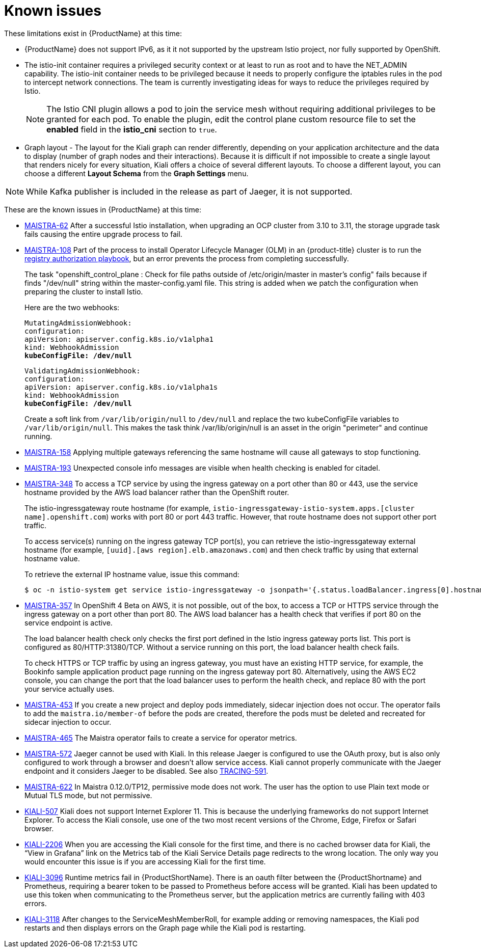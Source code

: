 ////
Module included in the following assemblies:
- servicemesh-release-notes.adoc
////

[id="ossm-rn-known-issues_{context}"]
= Known issues

////
Consequence - What user action or situation would make this problem appear (Selecting the Foo option with the Bar version 1.3 plugin enabled results in an error message)?  What did the customer experience as a result of the issue? What was the symptom?
Cause (if it has been identified) - Why did this happen?
Workaround (If there is one)- What can you do to avoid or negate the effects of this issue in the meantime?  Sometimes if there is no workaround it is worthwhile telling readers to contact support for advice.  Never promise future fixes.
Result - If the workaround does not completely address the problem.
////

These limitations exist in {ProductName} at this time:

* {ProductName} does not support IPv6, as it it not supported by the upstream Istio project, nor fully supported by OpenShift.
////
https://github.com/istio/old_issues_repo/issues/115
////
* The istio-init container requires a privileged security context or at least to run as root and to have the NET_ADMIN capability. The istio-init container needs to be privileged because it needs to properly configure the iptables rules in the pod to intercept network connections.  The team is currently investigating ideas for ways to reduce the privileges required by Istio.
+
[NOTE]
====
The Istio CNI plugin allows a pod to join the service mesh without requiring additional privileges to be granted for each pod. To enable the plugin, edit the control plane custom resource file
to set the *enabled* field in the *istio_cni* section to `true`.
====
+
* Graph layout - The layout for the Kiali graph can render differently, depending on your application architecture and the data to display (number of graph nodes and their interactions).  Because it is difficult if not impossible to create a single layout that renders nicely for every situation, Kiali offers a choice of several different layouts.  To choose a different layout, you can choose a different *Layout Schema* from the *Graph Settings* menu.

[NOTE]
====
While Kafka publisher is included in the release as part of Jaeger, it is not supported.
====

These are the known issues in {ProductName} at this time:

* https://issues.jboss.org/browse/MAISTRA-62[MAISTRA-62] After a successful Istio installation, when upgrading an OCP cluster from 3.10 to 3.11, the storage upgrade task fails causing the entire upgrade process to fail.

* https://issues.jboss.org/browse/MAISTRA-108[MAISTRA-108] Part of the process to install Operator Lifecycle Manager (OLM) in an {product-title} cluster is to run the https://docs.openshift.com/container-platform/3.11/install_config/installing-operator-framework.html#installing-olm-using-ansible_installing-operator-framework[registry authorization playbook], but an error prevents the process from completing successfully.
+
The task "openshift_control_plane : Check for file paths outside of /etc/origin/master in master's config" fails because if finds "/dev/null" string within the master-config.yaml file. This string is added when we patch the configuration when preparing the cluster to install Istio.
+
Here are the two webhooks:
+
[subs=+macros]
----
MutatingAdmissionWebhook:
configuration:
apiVersion: apiserver.config.k8s.io/v1alpha1
kind: WebhookAdmission
pass:quotes[*kubeConfigFile: /dev/null*]
----
+
[subs=+macros]
----
ValidatingAdmissionWebhook:
configuration:
apiVersion: apiserver.config.k8s.io/v1alpha1s
kind: WebhookAdmission
pass:quotes[*kubeConfigFile: /dev/null*]
----
+
Create a soft link from `/var/lib/origin/null` to `/dev/null` and replace the two kubeConfigFile variables to `/var/lib/origin/null`. This makes the task think /var/lib/origin/null is an asset in the origin "perimeter" and continue running.

* https://issues.jboss.org/browse/MAISTRA-158[MAISTRA-158] Applying multiple gateways referencing the same hostname will cause all gateways to stop functioning.

* https://issues.jboss.org/browse/MAISTRA-193[MAISTRA-193] Unexpected console info messages are visible when health checking is enabled for citadel.

* https://issues.jboss.org/browse/MAISTRA-348[MAISTRA-348] To access a TCP service by using the ingress gateway on a port other than 80 or 443, use the service hostname provided by the AWS load balancer rather than the OpenShift router.
+
The istio-ingressgateway route hostname (for example, `istio-ingressgateway-istio-system.apps.[cluster name].openshift.com`) works with port 80 or port 443 traffic. However, that route hostname does not support other port traffic.
+
To access service(s) running on the ingress gateway TCP port(s), you can retrieve the istio-ingressgateway external hostname (for example,
`[uuid].[aws region].elb.amazonaws.com`) and then check traffic by using that external hostname value.
+
To retrieve the external IP hostname value, issue this command:
+
----
$ oc -n istio-system get service istio-ingressgateway -o jsonpath='{.status.loadBalancer.ingress[0].hostname}'
----
* https://issues.jboss.org/browse/MAISTRA-357[MAISTRA-357] In OpenShift 4 Beta on AWS, it is not possible, out of the box, to access a TCP or HTTPS service through the ingress gateway on a port other than port 80. The AWS load balancer has a health check that verifies if port 80 on the service endpoint is active.
+
The load balancer health check only checks the first port defined in the Istio ingress gateway ports list. This port is configured as 80/HTTP:31380/TCP. Without a service running on this port, the load balancer health check fails.
+
To check HTTPS or TCP traffic by using an ingress gateway, you must have an existing HTTP service, for example, the Bookinfo sample application product page running on the ingress gateway port 80. Alternatively, using the AWS EC2 console, you can change the port that the load balancer uses to perform the health check, and replace 80 with the port your service actually uses.

* https://issues.jboss.org/browse/MAISTRA-453[MAISTRA-453] If you create a new project and deploy pods immediately, sidecar injection does not occur. The operator fails to add the `maistra.io/member-of` before the pods are created, therefore the pods must be deleted and recreated for sidecar injection to occur.

* https://issues.jboss.org/browse/MAISTRA-465[MAISTRA-465] The Maistra operator fails to create a service for operator metrics.

* https://issues.jboss.org/browse/MAISTRA-572[MAISTRA-572] Jaeger cannot be used with Kiali. In this release Jaeger is configured to use the OAuth proxy, but is also only configured to work through a browser and doesn't allow service access.  Kiali cannot properly communicate with the Jaeger endpoint and it considers Jaeger to be disabled.  See also https://issues.jboss.org/browse/TRACING-591[TRACING-591].

* https://issues.jboss.org/browse/MAISTRA-622[MAISTRA-622]
In Maistra 0.12.0/TP12, permissive mode does not work. The user has the option to use Plain text mode or Mutual TLS mode, but not permissive.

* https://github.com/kiali/kiali/issues/507[KIALI-507] Kiali does not support Internet Explorer 11. This is because the underlying frameworks do not support Internet Explorer. To access the Kiali console, use one of the two most recent versions of the Chrome, Edge, Firefox or Safari browser.

* https://issues.jboss.org/browse/KIALI-2206[KIALI-2206] When you are accessing the Kiali console for the first time, and there is no cached browser data for Kiali, the “View in Grafana” link on the Metrics tab of the Kiali Service Details page redirects to the wrong location. The only way you would encounter this issue is if you are accessing Kiali for the first time.

* https://issues.jboss.org/browse/KIALI-3096[KIALI-3096] Runtime metrics fail in {ProductShortName}. There is an oauth filter between the {ProductShortname} and Prometheus, requiring a bearer token to be passed to Prometheus before access will be granted.  Kiali has been updated to use this token when communicating to the Prometheus server, but the application metrics are currently failing with 403 errors.

* https://issues.jboss.org/browse/KIALI-3118[KIALI-3118] After changes to the ServiceMeshMemberRoll, for example adding or removing namespaces, the Kiali pod restarts and then displays errors on the Graph page while the Kiali pod is restarting.
